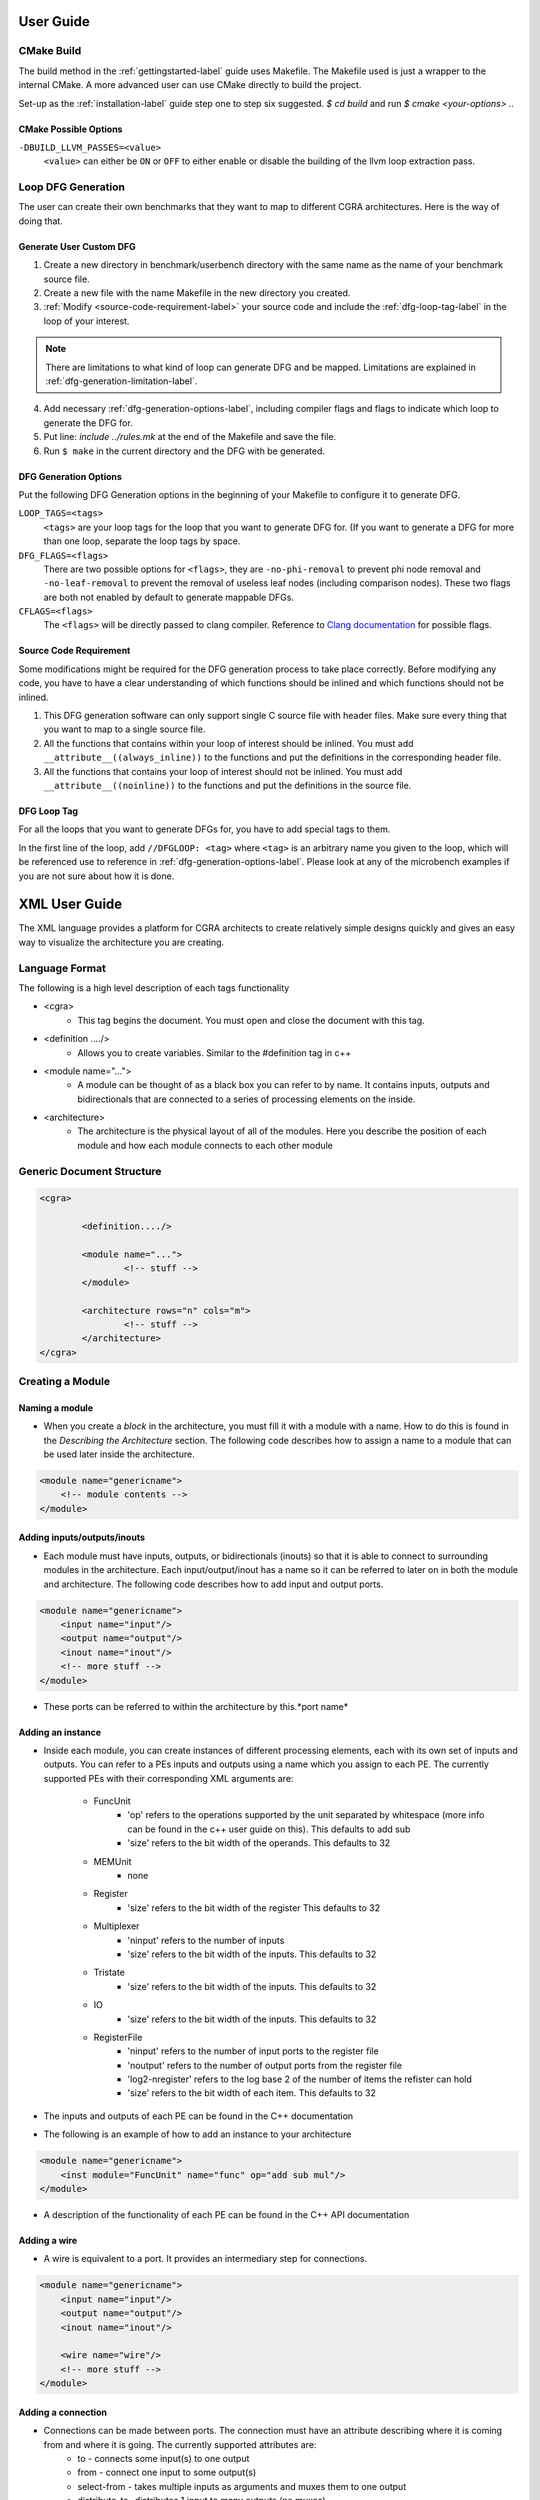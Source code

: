 .. _userguide-label:

User Guide
==========

.. _cmake-build-label:

CMake Build
-----------

The build method in the :ref:`gettingstarted-label` guide uses Makefile. The Makefile used is just a wrapper to the internal CMake. A more advanced user can use CMake directly to build the project.

Set-up as the :ref:`installation-label` guide step one to step six suggested.
`$ cd build` and run `$ cmake <your-options> ..`

CMake Possible Options
^^^^^^^^^^^^^^^^^^^^^^

``-DBUILD_LLVM_PASSES=<value>``
    ``<value>`` can either be ``ON`` or ``OFF`` to either enable or disable the building of the llvm loop extraction pass.

.. SEEALSO::
    Refer to `CMake's website <https://cmake.org/cmake/help/latest/manual/cmake.1.html>`_ for CMake options, also reference `CMake's website on variables <https://cmake.org/cmake/help/latest/manual/cmake-variables.7.html>`_ for CMake variables that you want to modify.

.. _dfg-generation-label:

Loop DFG Generation
-------------------

The user can create their own benchmarks that they want to map to different CGRA architectures. Here is the way of doing that.

Generate User Custom DFG
^^^^^^^^^^^^^^^^^^^^^^^^

1. Create a new directory in benchmark/userbench directory with the same name as the name of your benchmark source file.

2. Create a new file with the name Makefile in the new directory you created.

3. :ref:`Modify <source-code-requirement-label>` your source code and include the :ref:`dfg-loop-tag-label` in the loop of your interest.

.. NOTE::
    There are limitations to what kind of loop can generate DFG and be mapped. Limitations are explained in :ref:`dfg-generation-limitation-label`.

4. Add necessary :ref:`dfg-generation-options-label`, including compiler flags and flags to indicate which loop to generate the DFG for.

5. Put line: `include ../rules.mk` at the end of the Makefile and save the file.

6. Run ``$ make`` in the current directory and the DFG with be generated.

.. _dfg-generation-options-label:

DFG Generation Options
^^^^^^^^^^^^^^^^^^^^^^

Put the following DFG Generation options in the beginning of your Makefile to configure it to generate DFG.

``LOOP_TAGS=<tags>``
    ``<tags>`` are your loop tags for the loop that you want to generate DFG for. (If you want to generate a DFG for more than one loop, separate the loop tags by space.

``DFG_FLAGS=<flags>``
    There are two possible options for ``<flags>``, they are ``-no-phi-removal`` to prevent phi node removal and ``-no-leaf-removal`` to prevent the removal of useless leaf nodes (including comparison nodes). These two flags are both not enabled by default to generate mappable DFGs.

``CFLAGS=<flags>``
    The ``<flags>`` will be directly passed to clang compiler. Reference to `Clang documentation <https://clang.llvm.org/docs/ClangCommandLineReference.html>`_ for possible flags.

.. _source-code-requirement-label:

Source Code Requirement
^^^^^^^^^^^^^^^^^^^^^^^^

Some modifications might be required for the DFG generation process to take place correctly. Before modifying any code, you have to have a clear understanding of which functions should be inlined and which functions should not be inlined.

1. This DFG generation software can only support single C source file with header files. Make sure every thing that you want to map to a single source file.

2. All the functions that contains within your loop of interest should be inlined. You must add ``__attribute__((always_inline))`` to the functions and put the definitions in the corresponding header file.

3. All the functions that contains your loop of interest should not be inlined. You must add ``__attribute__((noinline))`` to the functions and put the definitions in the source file.

.. _dfg-loop-tag-label:

DFG Loop Tag
^^^^^^^^^^^^

For all the loops that you want to generate DFGs for, you have to add special tags to them.

In the first line of the loop, add ``//DFGLOOP: <tag>`` where ``<tag>`` is an arbitrary name you given to the loop, which will be referenced use to reference in :ref:`dfg-generation-options-label`. Please look at any of the microbench examples if you are not sure about how it is done.



XML User Guide
==============

The XML language provides a platform for CGRA architects to create relatively simple designs quickly and gives an easy way to visualize the architecture you are creating.


Language Format
---------------

The following is a high level description of each tags functionality

- <cgra>
	- This tag begins the document. You must open and close the document with this tag.
- <definition ..../>
	- Allows you to create variables. Similar to the #definition tag in c++
- <module name="...">
	- A module can be thought of as a black box you can refer to by name. It contains inputs, outputs and bidirectionals that are connected to a series of processing elements on the inside.
- <architecture>
	- The architecture is the physical layout of all of the modules. Here you describe the position of each module and how each module connects to each other module


Generic Document Structure
--------------------------


.. code-block:: xml

	<cgra>

		<definition..../>

		<module name="...">
			<!-- stuff -->
		</module>

		<architecture rows="n" cols="m">
			<!-- stuff -->
		</architecture>
	</cgra>


Creating a Module
-----------------


Naming a module
^^^^^^^^^^^^^^^

- When you create a *block* in the architecture, you must fill it with a module with a name. How to do this is found in the *Describing the Architecture* section. The following code describes how to assign a name to a module that can be used later inside the architecture.

.. code-block:: xml

    <module name="genericname">
        <!-- module contents -->
    </module>

Adding inputs/outputs/inouts
^^^^^^^^^^^^^^^^^^^^^^^^^^^^

- Each module must have inputs, outputs, or bidirectionals (inouts) so that it is able to connect to surrounding modules in the architecture. Each input/output/inout has a name so it can be referred to later on in both the module and architecture. The following code describes how to add input and output ports.

.. code-block:: xml

    <module name="genericname">
        <input name="input"/>
        <output name="output"/>
        <inout name="inout"/>
        <!-- more stuff -->
    </module>

- These ports can be referred to within the architecture by this.*port name*


Adding an instance
^^^^^^^^^^^^^^^^^^

- Inside each module, you can create instances of different processing elements, each with its own set of inputs and outputs. You can refer to a PEs inputs and outputs using a name which you assign to each PE. The currently supported PEs with their corresponding XML arguments are:

    - FuncUnit
        - 'op' refers to the operations supported by the unit separated by whitespace (more info can be found in the c++ user guide on this). This defaults to add sub
        - 'size' refers to the bit width of the operands. This defaults to 32
    - MEMUnit
        - none
    - Register
        - 'size' refers to the bit width of the register This defaults to 32
    - Multiplexer
        - 'ninput' refers to the number of inputs
        - 'size' refers to the bit width of the inputs. This defaults to 32
    - Tristate
        - 'size' refers to the bit width of the inputs. This defaults to 32
    - IO
        - 'size' refers to the bit width of the inputs. This defaults to 32
    - RegisterFile
        - 'ninput' refers to the number of input ports to the register file
        - 'noutput' refers to the number of output ports from the register file
        - 'log2-nregister' refers to the log base 2 of the number of items the refister can hold
        - 'size' refers to the bit width of each item. This defaults to 32

- The inputs and outputs of each PE can be found in the C++ documentation

- The following is an example of how to add an instance to your architecture

.. code-block:: xml
 
    <module name="genericname">
        <inst module="FuncUnit" name="func" op="add sub mul"/>
    </module>



- A description of the functionality of each PE can be found in the C++ API documentation

Adding a wire
^^^^^^^^^^^^^

- A wire is equivalent to a port. It provides an intermediary step for connections.

.. code-block:: xml

    <module name="genericname">
        <input name="input"/>
        <output name="output"/>
        <inout name="inout"/>

        <wire name="wire"/>
        <!-- more stuff -->
    </module>



Adding a connection
^^^^^^^^^^^^^^^^^^^

- Connections can be made between ports. The connection must have an attribute describing where it is coming from and where it is going. The currently supported attributes are:
    - to - connects some input(s) to one output
    - from - connect one input to some output(s)
    - select-from - takes multiple inputs as arguments and muxes them to one output
    - distribute-to- distributes 1 input to many outputs (no muxes)

.. code-block:: xml

    <module name="genericname">
        <input name="input"/>
        <output name="output"/>
        <inout name="inout"/>

        <wire name="wire"/>
        <connection from="this.input" to="wire"/>
        <connection from="wire" to="this.output"/>
        <!-- more stuff -->
    </module>

Describing the Architecture
---------------------------

Patterns
^^^^^^^^

- Patterns allow the user to easily create a repeated tile layout on the grid
- The **row-range** and **col-range** attributes define which rows and columns to operate on. The **row** and **col** attributes define how many blocks are occupied by 1 instance of the pattern (they default to 1 if left out)
- The current pattern position iterates from left to right, and moves down to the next row when there are no more columns over which to iterate in the described area
- The language currently does not support creating connections with **row** and **col** attributes not equal to 1

Creating a pattern without the **row** and **col** attributes
^^^^^^^^^^^^^^^^^^^^^^^^^^^^^^^^^^^^^^^^^^^^^^^^^^^^^^^^^^^^^

- The following code is an example of creating a pattern for which each position on the grid is filled with a block containing a module
- Here, I have created a 3x3 grid and am operating on all positions (counting starts at 0 for row-range and col-range)

.. code-block:: xml

    <architecture rows="3" cols="3">
        <pattern row-range="0 2" col-range="0 2">
            <block module="module"/>
        </pattern>
    </architecture>

Creating a pattern with the **row** and **col** attributes
^^^^^^^^^^^^^^^^^^^^^^^^^^^^^^^^^^^^^^^^^^^^^^^^^^^^^^^^^^

- When you use these attributes, you are creating a set of blocks that will be repeatedly stamped out. Each of these blocks takes up space on the grid. When you declare the blocks inside the pattern, you add blocks from left to right, top to bottom in the space defined by the pattern.
- The following example is a creation of a pattern using the **row** and **col** attributes. 

.. code-block:: xml

    <architecture rows="8" cols="8">
        <pattern row-range="0 7" col-range="0 7" row="2" col="2">
            <block module="A"/> <block module="B"/>
            <!-- row break -->
            <block module="C"/> <block module="D"/>
        </pattern>
    </architecture>

Counters
^^^^^^^^

- In this language, there are 3 types of counters: **counter, row-counter, col-counter**
- Each counter starts at 0 and increases by 1 each time you move to the next instance of a pattern **note: double check this**
- The counter
    - Each time you move to the next instance of a pattern stamp, this counter will increment by 1. It never resets to 0
- The row-counter
    - This counter starts at 0 and increments by 1 every time you move to a new row within the pattern
- The col-counter
    - This counter starts at 0 and increments every time you move to the next column in a pattern. If the current grid position moves to a new row, this counter gets reset to 0
- The following is an example of how to use these counters

.. code-block:: xml

    <architecture rows="3" cols="3">
        <pattern row-range="0 2" col-range="0 2" counter="i">
            <connection from="(rel 0 0).portname" to="(rel 0 -(i)).portname"/>
        </pattern>
    </architecture>

- NOTE: When using the counter, you must give it a name. Here, I have given it the name 'i'. Ensure that the name of the counter is just 1 character.
- When you would like to use the counter to represent a number, you must enclose it in brackets. For example, if the value of the counter named 'i' is 5, (i) will become 5 in the code above.

Wrap-Around
^^^^^^^^^^^

- The language supports the ability to 'wrap-around'. This means that if I create a pattern that will be created between columns 0 to 2, and I refer to a column that is outside of these bounds, the language will use the modulus operator to refer to a block that lies within the pattern instead if this feature is activated. Here is an example with wrap-around ON

.. code-block:: xml

    <architecture rows="3" cols="3">
        <pattern row-range="0 2" col-range="0 2" wrap-around="on">
            <connection from="(rel 0 0).portname" to="(rel 0 3).portname"/>
        </pattern>
    </architecture>

- In this example, if the current working grid position is 0, 0, (rel 0 3) will refer to 0, 0. This is because normally, (rel 0 3) would refer to block 0, 3 and this block is outside of the pattern range. Instead of referring to block 0, 3, the language treats this as block 0, 1 because it has 'wrapped around' the current pattern.
- This feature defaults to OFF

Inter-Block connections
^^^^^^^^^^^^^^^^^^^^^^^

- Connections can be made between blocks in the architecture with patterns. You can refer to the block to which you would like to connect not by its absolute position on the grid, but by its relative position to the current position on the grid. An example of such a connection is as follows:

.. code-block:: xml

    <connection from="(rel a b)"/>

- Here, **a** and **b** are placeholders for integers. **a** represents the row offset (downward is positive) and **b** the column offset (to the right is positive). For example, (rel 0 0) refers to the current grid position, and (rel 1 1) refers to a position 1 down and 1 to the right of the current grid position.
- The following is an example of a pattern that connects each block to the block to its right
- To refer to a blocks port (input/output/inout), use the following format:
    - blockname.portname

.. code-block:: xml

    <architecture rows="8" cols="8">
        <pattern row-range="0 7" col-range="0 6">
            <connection from="(rel 0 1).portname" to="(rel 0 0).portname"/>
        </pattern>
    </architecture>

Referring to individual blocks


.. code-block:: xml

    <connection from="block_a_b_.portname" to="(rel 0 0).portname"/>

- Here, **a** represents the row and **b** represents the column of the desired block (counting starts at 1)

Syntactic Sugar
^^^^^^^^^^^^^^^

Some designs for a CGRA are quite common, so as a part of the language we have added syntactic sugar to make these common designs easy to represent. These common designs are listed below...

**NSWE Mesh:** On the grid, this architecture consists of IOs along every side of the grid (but not in the corners), and the interior entirely filled with PEs. Each PE connects to each other via north, south, east and west connections. For example, the east input/output of one PE will be connected to the west output/input of the PE to its east, the north input/output of the PE will be connected to the south output/input of the PE to its north, etc. The following code is an example of how to create such an architecture:


.. code-block:: xml

    <architecture col="4" row="4" cgra-cols="2" cgra-rows="2">
	    <mesh out-north=".out"
	          out-east=".out"
	          out-west=".out"
	          out-south=".out"
	          in-north=".in0"
	          in-east=".in1"
	          in-west=".in2"
	          in-south=".in3"
	          io="every-side-port"
	          >
	      <interior row="1">
	        <block module="block1" mode="add sub mul div and or xor shl shr sshr"/>
	      </interior>
	    </mesh>
	  </architecture>

You must include the out-north, etc attributes in the mesh tag to determine which ports in each PE you would like to use for the north, south, west and east ports.


There are a few things to note about this functionality that haven't been mentioned. When using the *mesh* tag, you must include the *cgra-cols* and *cgra-rows* attributes to the architecture. This determines how many rows and columns to use for the PEs in the mesh, and how many to leave for the IOs. Generally, leave 2 rows and 2 columns for the IOs.

The second thing to note is the *interior* tag. This tag functions similarly to *pattern*. It determines which block(s) to fill the interior of the cgra design with. You can use the **row** and **col** attributes here in the same way as described above.


**NSWE + Diagonal Mesh:** This is almost exactly the same as the NSWE Mesh, except this includes the northeast, northwest, southeast, southwest connections (note: there are still no IOs in the corners of the grid). An example of how to create such an architecture is below.


.. code-block:: xml

    <architecture col="4" row="4" cgra-cols="2" cgra-rows="2">
    <diagonal out-north=".out"
              out-east=".out"
              out-west=".out"
              out-south=".out"
              out-northeast=".out"
              out-northwest=".out"
              out-southeast=".out"
              out-southwest=".out"
              in-north=".in0"
              in-east=".in1"
              in-west=".in2"
              in-south=".in3"
              in-northeast=".in4"
              in-northwest=".in5"
              in-southeast=".in6"
              in-southwest=".in7"
              io="every-side-port"
              >
      <interior row="1">
        <block module="block1" mode="add sub mul div and or xor shl shr sshr"/>
      </interior>
    </diagonal>
  </architecture>

Note that instead of using the *mesh* tag, the *diagonal* tag is used instead. Everything else is consistent with *mesh*.

Examples
--------


- Creating a NSWE Mesh of functional units with syntactic sugar

.. code-block:: xml

	<cgra>
	  <module name="block1">
	    <input name="in0"/> <input name="in1"/> <input name="in2"/> <input name="in3"/>
	    <output name="out"/>
	    <inst name="func" module="FuncUnit" op="add sub mul div and or xor shl shr"/>
	    <inst name="register" module="Register"/>
	    <wire name="in_a"/> <wire name="in_b"/> <wire name="func_out"/>
	    <connection select-from="this.in0 this.in1 this.in2 this.in3 register.out" to="in_a in_b"/>
	    <connection from="in_a" to="func.in_a"/>
	    <connection from="in_b" to="func.in_b"/>
	    <connection select-from="in_a in_b func.out" to="func_out"/>
	    <connection from="func_out" to="register.in"/>
	    <connection select-from="func_out register.out" to="this.out"/>
	  </module>
	  <architecture col="4" row="4" cgra-cols="2" cgra-rows="2">
	    <mesh out-north=".out"
	          out-east=".out"
	          out-west=".out"
	          out-south=".out"
	          in-north=".in0"
	          in-east=".in1"
	          in-west=".in2"
	          in-south=".in3"
	          io="every-side-port"
	          >
	      <interior row="1">
	        <block module="block1"/>
	      </interior>
	    </mesh>
	  </architecture>
	</cgra>

C++ API User Guide
==================

The C++ API provides a flexible platform for CGRA architects to create designs in c++ and determine whether or not certain benchmarks can be mapped to them.

Before you begin coding
-----------------------
Before you write any code, you must include the correct header files. These are as follows:

- <CGRA/Module.h>
- <CGRA/ModuleComposites.h>
- <CGRA/CGRA.h>
- <CGRA/ILPMapper.h>
- <CGRA/OpGraph.h>

Include any other files you require


Basic Overview
--------------

When using the C++ API, there is an order of operations to follow which I will outline below.

1. Create the CGRA pointer.
^^^^^^^^^^^^^^^^^^^^^^^^^^^

The mapper takes in the pointer as an argument. Before you pass the pointer to the mapper, you must 'fill' it with the architecture

2. Adding primitives.
^^^^^^^^^^^^^^^^^^^^^

Here you add the different PEs which will make up the architecture.

3. Adding connections.
^^^^^^^^^^^^^^^^^^^^^^

Here, you connect the PEs together. Connections are made between ports and each PE has its own ports with a naming convention, which will be described later.



Adding the CGRA Pointer
-----------------------

To add the CGRA pointer to your file, you use the following syntax:

.. code-block:: c++

    std::unique_ptr<CGRA> tempName(new CGRA());

Here, tempName is the name you would like to give to your pointer. This name will be used for the rest of the document.



Adding Processing Elements
--------------------------

Here is a list of the PEs that are available to add to your architecture:

**FuncUnit:** This is a functional unit that performs LLVM computations. You can give it the ability to perform multiple operations of your choice. An extensive list of operations that it can perform is below. To add one to your architecture, use the following syntax (the types of each variable are included for clarity):

.. code-block:: c++

    tempName->addSubModule(new FuncUnit(std::string name, std::vector<OpGraphOpCode> supported_modes = {OPGRAPH_OP_ADD, OPGRAPH_OP_MUL}, unsigned size = DEFAULT_SIZE));

Be sure that no 2 functional units have the same name. The supported modes default to add and multiply. A full list can be found below. The size is the bit width of the operands and result.

Ports: 
    - 'in_a' is an input
    - 'in_b' is an input
    - 'out' is an output

**MEMUnit (needs testing):** The MEMUnit is a functional unit that only supports store and load operations. It can be called using the following syntax:

.. code-block:: c++

    tempName->addSubModule(new MEMUnit(std::string name, unsigned size = DEFAULT_SIZE));

The name and size arguments represent the same thing as they do in the FuncUnit.

Ports:
    - 'addr' is the address to read or write to
    - 'data_in' is the input data
    - 'data_out' is the output data

**Register:** To add a register to your architecture, use the following syntax (variable types are included for clarity):

.. code-block:: c++

    tempName->addSubModule(new Register(std::string, unsigned size = DEFAULT_SIZE));

Ports:
    - 'in' is the input data
    - 'out' is the output data

**Multiplexer:** The multiplexer selects a single input as output from a choice of many inputs. It can be called using the following syntax (types are included for clarity):

.. code-block:: c++

    tempName->addSubModule(new Multiplexer(std::string, unsigned mux_size, unsigned size = DEFAULT_SIZE));

Be sure that each mux has a unique name. The mux_size determines how many inputs the mux can take. The size is the bit width of the operands and defaults to 32.

Ports:
    - 'inN' where N is replaced by the number of the input port you are refering to (counting starts at 0)
    - 'out' is the output of the mux
    - 'select' decides which input to take

**RegisterFile:** To add a register file to your architecture, use the following syntax (the variable types are included for clarity):

.. code-block:: c++

    tempName->addSubModule(new RegisterFile(std::string name, unsigned NumInputPorts, unsigned NumOutputPorts, unsigned Log2Registers, unsigned size = DEFAULT_SIZE));

Ports:
    - 'inN' refers to the Nth input port
    - 'address_inN' refers to the Nth input address
    - 'WEN' refers to the Nth write enable port
    - 'outN' refers to the Nth output port
    - 'address_outN' refers to the Nth port for output address

**TriState:** To add a new TriState to your architecture, use the following syntax (variable types are included for clarity):

.. code-block:: c++

    tempName->addSubModule(new TriState(std::string, unsigned size = DEFAULT_SIZE));

**IO:** IO stands for input/output. It allows the CGRA to interact with external devices. It can be added to your architecture with the following syntax (types are included for clarity):

.. code-block:: c++

    tempName->addSubModule(new IO(std::string, unsigned size = DEFAULT_SIZE));

Ports:
    - 'in' is the input port
    - 'out' is the output port
    - 'bidir' is the inout port

Be sure the name of each IO is unique. The size is the bit width of the operands and defaults to 32.


Here is a list of operations that the FuncUnit can perform:

**nop** - no operation

**trunc** - truncate

**sext** - sign extend

**phi** - phi instruction

**add** - add operands

**sub** - subtract operands

**mul** - multiply operands

**div** - divide operands

**and** - and operands

**or** - or operands

**xor** - xor operands

**shl** - shift operand to left by some number

**shra** - arithmetic shift right 

**shrl** - locigal shift right 

**gep** - get external pointer

**icmp** - return boolean based on comparison of operands

**load** - read from memory

**store** - write to memory

Adding Connections
------------------

Each PE you add to the architecture has its own port names. The naming conventions are as follows:

When you connect PEs together in the architecture, you must make connections by port names. The following is the syntax for creating connections between PEs


Creating Your Own Processing Element
------------------------------------

In the C++ API, we allow the user to create a "black box" with user defined functionality and naming conventions. The user is able to create their own processing element that can consist of a combination of the provided processing elements. The way this is done is as follows:

1. Create a class. This class must inherit from Module.

2. The constructor for your class is where the creation of the custom module happens. You must pass the "name" string to the Module constructor when you create your constructor. Other than that, you have the option to pass the "size" as a parameter (which is an integer that represents the bit width of the operands), but if left out it defaults to 32.

3. Add the modules to your design using the following syntax:

.. code-block:: c++

    tempName->addSubModule(new yourModule(yourArgumens));


4. Add the ports to your design. Your design should include input/output ports so that multiple instances of this design can be connected together later in the architecture. Your design can also include internal ports, which can be used as an intermediate when connecting PEs together. To add a port to your design, use the following syntax inside the constructor of your module:

.. code-block:: c++

    addPort("portName", portType, size);

If you want to refer to the port you have just created inside the constructor, you can type *this.portName*. *portType* is a variable of type port_type and can be any of the following: PORT_INPUT, PORT)OUTPUT, PORT_OUTPUT_REG, PORT_BIDIR, PORT_UNSPECIFIED. The size is the bit width of the port and defaults to 32 if left out.

5. Add the internal connections. The connections between instances of your module will be made later in the architecture definition. Here, you must connect the PEs that exist within your module using the syntax outlined in the above sections.

Once you have created your module, be sure to include its header file into your main architecture file. The following is an example of how to add an instance of your custom module to your code:

.. code-block:: c++

    tempName->addSubModule(new yourModule(yourArgumens));

For an example of the C++ API being used, look at the ``arch_mem_fu.cpp`` file within src/archs. In there, you will find constructors for custom modules that use the C++ API.

